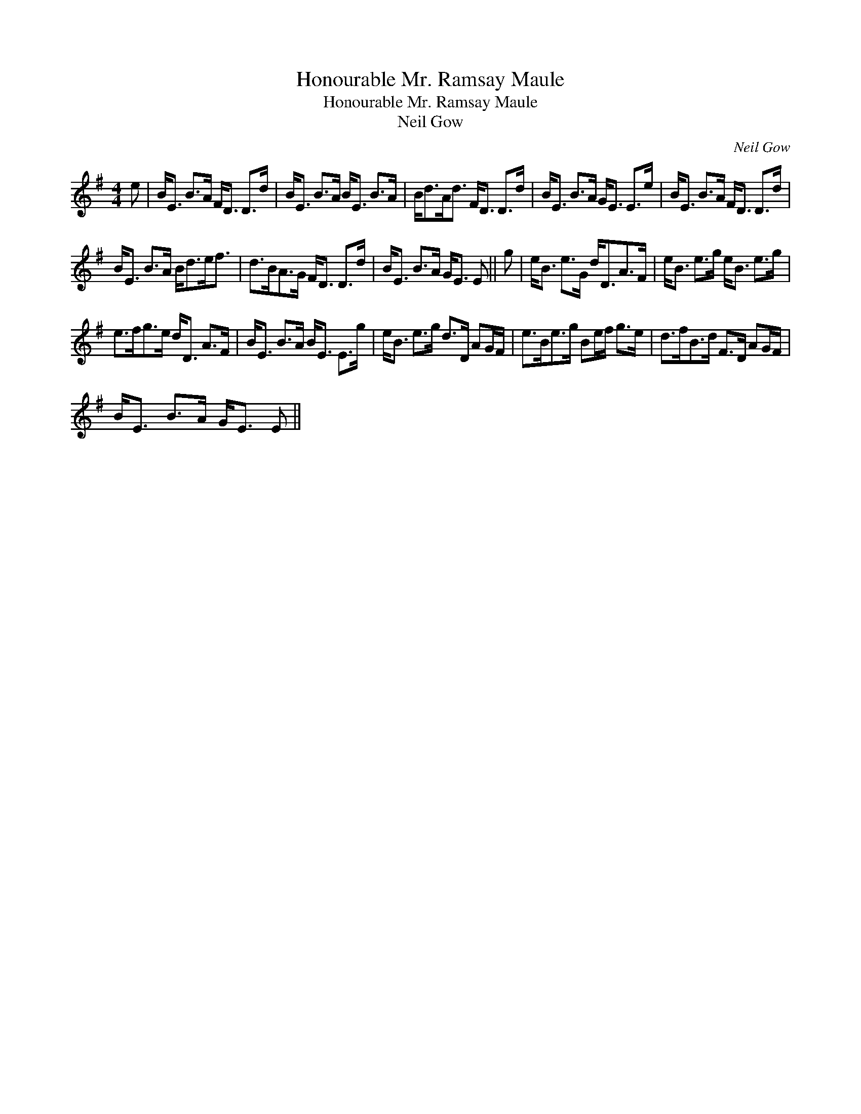 X:1
T:Honourable Mr. Ramsay Maule
T:Honourable Mr. Ramsay Maule
T:Neil Gow
C:Neil Gow
L:1/8
M:4/4
K:Emin
V:1 treble 
V:1
 e | B<E B>A F<D D>d | B<E B>A B<E B>A | B<dA<d F<D D>d | B<E B>A G<E E>e | B<E B>A F<D D>d | %6
 B<E B>A B<de<f | d>BA>G F<D D>d | B<E B>A G<E E || g | e<B e>G d<DA>F | e<B e>g e<B e>g | %12
 e>fg>e d<D A>F | B<E B>A B<E E>g | e<B e>g d>D AG/F/ | e>Be>g Be/f/ g>e | d>fB>d F>D AG/F/ | %17
 B<E B>A G<E E || %18


